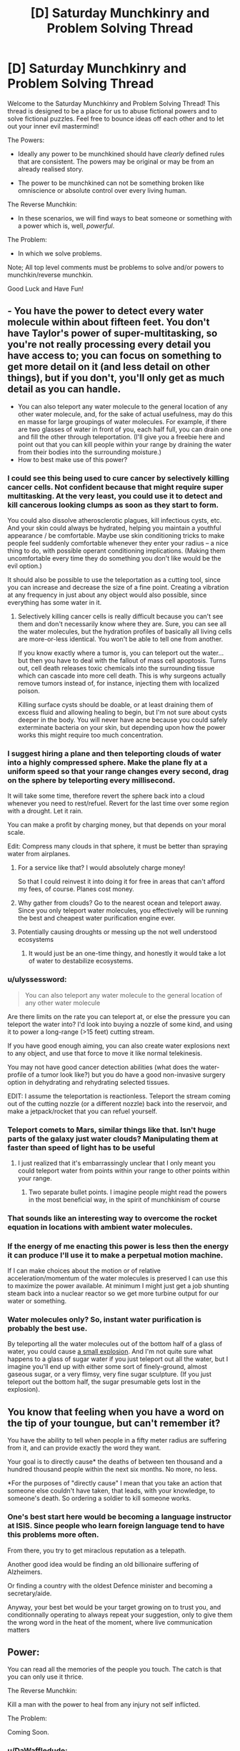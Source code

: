 #+TITLE: [D] Saturday Munchkinry and Problem Solving Thread

* [D] Saturday Munchkinry and Problem Solving Thread
:PROPERTIES:
:Author: gods_fear_me
:Score: 14
:DateUnix: 1472898360.0
:DateShort: 2016-Sep-03
:END:
Welcome to the Saturday Munchkinry and Problem Solving Thread! This thread is designed to be a place for us to abuse fictional powers and to solve fictional puzzles. Feel free to bounce ideas off each other and to let out your inner evil mastermind!

The Powers:

- Ideally any power to be munchkined should have /clearly/ defined rules that are consistent. The powers may be original or may be from an already realised story.

- The power to be munchkined can not be something broken like omniscience or absolute control over every living human.

The Reverse Munchkin:

- In these scenarios, we will find ways to beat someone or something with a power which is, well, /powerful/.

The Problem:

- In which we solve problems.

Note; All top level comments must be problems to solve and/or powers to munchkin/reverse munchkin.

Good Luck and Have Fun!


** - You have the power to detect every water molecule within about fifteen feet. You don't have Taylor's power of super-multitasking, so you're not really processing every detail you have access to; you can focus on something to get more detail on it (and less detail on other things), but if you don't, you'll only get as much detail as you can handle.
- You can also teleport any water molecule to the general location of any other water molecule, and, for the sake of actual usefulness, may do this en masse for large groupings of water molecules. For example, if there are two glasses of water in front of you, each half full, you can drain one and fill the other through teleportation. (I'll give you a freebie here and point out that you can kill people within your range by draining the water from their bodies into the surrounding moisture.)
- How to best make use of this power?
:PROPERTIES:
:Author: LiteralHeadCannon
:Score: 6
:DateUnix: 1472909837.0
:DateShort: 2016-Sep-03
:END:

*** I could see this being used to cure cancer by selectively killing cancer cells. Not confident because that might require super multitasking. At the very least, you could use it to detect and kill cancerous looking clumps as soon as they start to form.

You could also dissolve atherosclerotic plagues, kill infectious cysts, etc. And your skin could always be hydrated, helping you maintain a youthful appearance / be comfortable. Maybe use skin conditioning tricks to make people feel suddenly comfortable whenever they enter your radius -- a nice thing to do, with possible operant conditioning implications. (Making them uncomfortable every time they do something you don't like would be the evil option.)

It should also be possible to use the teleportation as a cutting tool, since you can increase and decrease the size of a fine point. Creating a vibration at any frequency in just about any object would also possible, since everything has some water in it.
:PROPERTIES:
:Author: lsparrish
:Score: 10
:DateUnix: 1472913156.0
:DateShort: 2016-Sep-03
:END:

**** Selectively killing cancer cells is really difficult because you can't see them and don't necessarily know where they are. Sure, you can see all the water molecules, but the hydration profiles of basically all living cells are more-or-less identical. You won't be able to tell one from another.

If you know exactly where a tumor is, you can teleport out the water...but then you have to deal with the fallout of mass cell apoptosis. Turns out, cell death releases toxic chemicals into the surrounding tissue which can cascade into more cell death. This is why surgeons actually remove tumors instead of, for instance, injecting them with localized poison.

Killing surface cysts should be doable, or at least draining them of excess fluid and allowing healing to begin, but I'm not sure about cysts deeper in the body. You will never have acne because you could safely exterminate bacteria on your skin, but depending upon how the power works this might require too much concentration.
:PROPERTIES:
:Author: Frommerman
:Score: 5
:DateUnix: 1472964100.0
:DateShort: 2016-Sep-04
:END:


*** I suggest hiring a plane and then teleporting clouds of water into a highly compressed sphere. Make the plane fly at a uniform speed so that your range changes every second, drag on the sphere by teleporting every millisecond.

It will take some time, therefore revert the sphere back into a cloud whenever you need to rest/refuel. Revert for the last time over some region with a drought. Let it rain.

You can make a profit by charging money, but that depends on your moral scale.

Edit: Compress many clouds in that sphere, it must be better than spraying water from airplanes.
:PROPERTIES:
:Author: gods_fear_me
:Score: 3
:DateUnix: 1472914285.0
:DateShort: 2016-Sep-03
:END:

**** For a service like that? I would absolutely charge money!

So that I could reinvest it into doing it for free in areas that can't afford my fees, of course. Planes cost money.
:PROPERTIES:
:Author: Frommerman
:Score: 3
:DateUnix: 1472964190.0
:DateShort: 2016-Sep-04
:END:


**** Why gather from clouds? Go to the nearest ocean and teleport away. Since you only teleport water molecules, you effectively will be running the best and cheapest water purification engine ever.
:PROPERTIES:
:Author: Icare0
:Score: 3
:DateUnix: 1473129530.0
:DateShort: 2016-Sep-06
:END:


**** Potentially causing droughts or messing up the not well understood ecosystems
:PROPERTIES:
:Author: RMcD94
:Score: 2
:DateUnix: 1472931736.0
:DateShort: 2016-Sep-04
:END:

***** It would just be an one-time thingy, and honestly it would take a lot of water to destabilize ecosystems.
:PROPERTIES:
:Author: gods_fear_me
:Score: 1
:DateUnix: 1472932573.0
:DateShort: 2016-Sep-04
:END:


*** u/ulyssessword:
#+begin_quote
  You can also teleport any water molecule to the general location of any other water molecule
#+end_quote

Are there limits on the rate you can teleport at, or else the pressure you can teleport the water into? I'd look into buying a nozzle of some kind, and using it to power a long-range (>15 feet) cutting stream.

If you have good enough aiming, you can also create water explosions next to any object, and use that force to move it like normal telekinesis.

You may not have good cancer detection abilities (what does the water-profile of a tumor look like?) but you do have a good non-invasive surgery option in dehydrating and rehydrating selected tissues.

EDIT: I assume the teleportation is reactionless. Teleport the stream coming out of the cutting nozzle (or a different nozzle) back into the reservoir, and make a jetpack/rocket that you can refuel yourself.
:PROPERTIES:
:Author: ulyssessword
:Score: 3
:DateUnix: 1472917744.0
:DateShort: 2016-Sep-03
:END:


*** Teleport comets to Mars, similar things like that. Isn't huge parts of the galaxy just water clouds? Manipulating them at faster than speed of light has to be useful
:PROPERTIES:
:Author: RMcD94
:Score: 1
:DateUnix: 1472931823.0
:DateShort: 2016-Sep-04
:END:

**** I just realized that it's embarrassingly unclear that I only meant you could teleport water from points within your range to other points within your range.
:PROPERTIES:
:Author: LiteralHeadCannon
:Score: 2
:DateUnix: 1472933907.0
:DateShort: 2016-Sep-04
:END:

***** Two separate bullet points. I imagine people might read the powers in the most beneficial way, in the spirit of munchkinism of course
:PROPERTIES:
:Author: RMcD94
:Score: 2
:DateUnix: 1472934432.0
:DateShort: 2016-Sep-04
:END:


*** That sounds like an interesting way to overcome the rocket equation in locations with ambient water molecules.
:PROPERTIES:
:Author: Arizth
:Score: 1
:DateUnix: 1472962174.0
:DateShort: 2016-Sep-04
:END:


*** If the energy of me enacting this power is less then the energy it can produce I'll use it to make a perpetual motion machine.

If I can make choices about the motion or of relative acceleration/momentum of the water molecules is preserved I can use this to maximize the power available. At minimum I might just get a job shunting steam back into a nuclear reactor so we get more turbine output for our water or something.
:PROPERTIES:
:Author: Nighzmarquls
:Score: 1
:DateUnix: 1473180989.0
:DateShort: 2016-Sep-06
:END:


*** Water molecules only? So, instant water purification is probably the best use.

By teleporting all the water molecules out of the bottom half of a glass of water, you could cause [[https://what-if.xkcd.com/6/][a small explosion]]. And I'm not quite sure what happens to a glass of sugar water if you just teleport out all the water, but I imagine you'll end up with either some sort of finely-ground, almost gaseous sugar, or a very flimsy, very fine sugar sculpture. (If you just teleport out the bottom half, the sugar presumable gets lost in the explosion).
:PROPERTIES:
:Author: CCC_037
:Score: 1
:DateUnix: 1473330677.0
:DateShort: 2016-Sep-08
:END:


** You know that feeling when you have a word on the tip of your toungue, but can't remember it?

You have the ability to tell when people in a fifty meter radius are suffering from it, and can provide exactly the word they want.

Your goal is to directly cause* the deaths of between ten thousand and a hundred thousand people within the next six months. No more, no less.

*For the purposes of "directly cause" I mean that you take an action that someone else couldn't have taken, that leads, with your knowledge, to someone's death. So ordering a soldier to kill someone works.
:PROPERTIES:
:Author: GaBeRockKing
:Score: 10
:DateUnix: 1472926350.0
:DateShort: 2016-Sep-03
:END:

*** One's best start here would be becoming a language instructor at ISIS. Since people who learn foreign language tend to have this problems more often.

From there, you try to get miraclous reputation as a telepath.

Another good idea would be finding an old billionaire suffering of Alzheimers.

Or finding a country with the oldest Defence minister and becoming a secretary/aide.

Anyway, your best bet would be your target growing on to trust you, and conditionnally operating to always repeat your suggestion, only to give them the wrong word in the heat of the moment, where live communication matters
:PROPERTIES:
:Author: ShareDVI
:Score: 6
:DateUnix: 1472970638.0
:DateShort: 2016-Sep-04
:END:


** Power:

You can read all the memories of the people you touch. The catch is that you can only use it thrice.

The Reverse Munchkin:

Kill a man with the power to heal from any injury not self inflicted.

The Problem:

Coming Soon.
:PROPERTIES:
:Author: gods_fear_me
:Score: 4
:DateUnix: 1472898687.0
:DateShort: 2016-Sep-03
:END:

*** u/DaWaffledude:
#+begin_quote
  Kill a man with the power to heal from any injury not self inflicted.
#+end_quote

He can heal from injuries, but they'll still hurt. Incapacitate him (Repeatedly tasing him should work), bring him to a cell filled with some kind of horrible torture, and give him an easy means of suicide.
:PROPERTIES:
:Author: DaWaffledude
:Score: 11
:DateUnix: 1472900276.0
:DateShort: 2016-Sep-03
:END:

**** There's actually a much easier way than getting him to kill himself. Just encase him in concrete or collapse a mine on top of him or something, if he ever got out it would be in thousands (or if you did a really good job) maybe even millions of years.
:PROPERTIES:
:Author: vakusdrake
:Score: 3
:DateUnix: 1472908915.0
:DateShort: 2016-Sep-03
:END:

***** He's still going to break out eventually, and now you (or your descendants) have to deal with an immortal man who's spent the last few thousand years planning his revenge.

Besides which, the challenge was specifically to kill him
:PROPERTIES:
:Author: DaWaffledude
:Score: 4
:DateUnix: 1472910105.0
:DateShort: 2016-Sep-03
:END:

****** If it would take him millions of years to escape then by the time he does either humans wiped ourselves out or we're post singularity. Either way collapsing a abandoned mine on him seems like it would work pretty damn well.\\
Even if it only took him thousands of years to escape the same thing I said before is likely to apply, either way by the time he gets out his power will have very little use.
:PROPERTIES:
:Author: vakusdrake
:Score: 3
:DateUnix: 1472913306.0
:DateShort: 2016-Sep-03
:END:


**** It will work.
:PROPERTIES:
:Author: gods_fear_me
:Score: 2
:DateUnix: 1472901541.0
:DateShort: 2016-Sep-03
:END:


*** u/PeridexisErrant:
#+begin_quote
  You can read all the memories of the people you touch. The catch is that you can only use it thrice.
#+end_quote

I'll assume this is a limited-uses version of Aro's power (/Luminosity/). The obvious win seems to be picking three world leaders, or perhaps three elderly experts in orthogonal-but-synergistic fields.

#+begin_quote
  Kill a man with the power to heal from any injury not self inflicted.
#+end_quote

Survivable suicide bombings, if the trigger is creative.
:PROPERTIES:
:Author: PeridexisErrant
:Score: 7
:DateUnix: 1472899389.0
:DateShort: 2016-Sep-03
:END:

**** Be careful that you have to find a way to touch them in the first place. Your second idea of reading the experts is more likely to work.
:PROPERTIES:
:Author: gods_fear_me
:Score: 1
:DateUnix: 1472901469.0
:DateShort: 2016-Sep-03
:END:

***** No, shaking hands with any given world leader isn't TOO hard. Just get an invitation to a donors dinner or something similar.
:PROPERTIES:
:Author: mcherm
:Score: 7
:DateUnix: 1472913790.0
:DateShort: 2016-Sep-03
:END:

****** Oh right, didn't think about that.
:PROPERTIES:
:Author: gods_fear_me
:Score: 2
:DateUnix: 1472914368.0
:DateShort: 2016-Sep-03
:END:


****** Depends if you can activate it or if you have to avoid touching other people
:PROPERTIES:
:Author: RMcD94
:Score: 2
:DateUnix: 1472931458.0
:DateShort: 2016-Sep-04
:END:


*** u/TBestIG:
#+begin_quote
  Kill a man with the power to heal from any injury not self inflicted
#+end_quote

Depends on how you define self inflicted, but I'd go with the Steelheart route. Button that activates explosives, get him to press it.
:PROPERTIES:
:Author: TBestIG
:Score: 3
:DateUnix: 1472913830.0
:DateShort: 2016-Sep-03
:END:

**** It must be willing self-harm.
:PROPERTIES:
:Author: gods_fear_me
:Score: 5
:DateUnix: 1472914400.0
:DateShort: 2016-Sep-03
:END:

***** Well there goes that idea.

Assuming he's not any different from a regular human other than the regeneration, torture should be an effective method of convincing him to commit suicide.
:PROPERTIES:
:Author: TBestIG
:Score: 4
:DateUnix: 1472914579.0
:DateShort: 2016-Sep-03
:END:

****** Yes
:PROPERTIES:
:Author: gods_fear_me
:Score: 3
:DateUnix: 1472914634.0
:DateShort: 2016-Sep-03
:END:

******* Well in that case. The classic solution: [[http://www.scp-wiki.net/scp-1543-j]]
:PROPERTIES:
:Author: gabbalis
:Score: 5
:DateUnix: 1472919731.0
:DateShort: 2016-Sep-03
:END:


*** Dehydration, asphyxiation and starvation aren't generally considered injuries, so lock the man inside something air tight and wait for him to die. If you consider them injuries then it's time to drive someone to suicide, depending on his personality there are a few ways to do that, capture his closest friends and family, strap a bomb to them, tell him if he commits suicide you will release them and if he doesn't you will blow them up, if this doesn't work then blow them up, he might become suicidal, though that's not likely. If that doesn't work then torture him and provide the means to commit suicide, the torture should be pretty easy and horrific seeing as you don't need to worry about accidentally killing him.
:PROPERTIES:
:Author: Electric999999
:Score: 3
:DateUnix: 1472923679.0
:DateShort: 2016-Sep-03
:END:


*** u/Areign:
#+begin_quote
  Kill a man with the power to heal from any injury not self inflicted.
#+end_quote

poison his food....

he eats it, he dies
:PROPERTIES:
:Author: Areign
:Score: 1
:DateUnix: 1472960035.0
:DateShort: 2016-Sep-04
:END:


** So, if you had The Magic Pudding, it would of course be easy to destabilise economies and so forth. But how far could you take it?

It apparently violates conservation of energy and momentum, but is there a way to turn it into an interstellar stardrive, for example?

Could you colonise Mars, or better yet, Venus? Or Pluto?

Note that the pudding's regeneration is not instantaneous, since it is possible to cut a slice of it; but it can be assumed to grow back essentially immediately once that slice is removed. Also, its composition can apparently be changed, although the limitations of this transformation are not made clear, since the only example was converting it from a steak-and-kidney pudding to a plum duff and back again.
:PROPERTIES:
:Author: thrawnca
:Score: 4
:DateUnix: 1473041078.0
:DateShort: 2016-Sep-05
:END:

*** It's not clear what you're talking about, it's generally a good idea to link to something that explains what you're talking about.
:PROPERTIES:
:Author: vakusdrake
:Score: 5
:DateUnix: 1473059840.0
:DateShort: 2016-Sep-05
:END:

**** Oh, sorry, I guess I assumed that the story was better known. Maybe it's just in Australia.

[[https://en.wikipedia.org/wiki/The_Magic_Pudding]]

[[http://alldownunder.com/australian-authors/norman-lindsay/index.html]]
:PROPERTIES:
:Author: thrawnca
:Score: 2
:DateUnix: 1473117080.0
:DateShort: 2016-Sep-06
:END:


** You know, I find these threads would be better fit as images for/from [[/r/makeyourchoice]]
:PROPERTIES:
:Author: Dwood15
:Score: 3
:DateUnix: 1472974899.0
:DateShort: 2016-Sep-04
:END:

*** That thread is you picking from various options, it wouldn't be a very good fit for stuff from this thread where you are assumed to have given set of powers and munchkin from there.

After first going to the link you embeded I spent hours munchkining this beauty: [[https://www.reddit.com/r/makeyourchoice/comments/50uycx/escape_the_island_cyoa/d7a016q]]
:PROPERTIES:
:Author: vakusdrake
:Score: 2
:DateUnix: 1473059683.0
:DateShort: 2016-Sep-05
:END:


** Munchkinry challenge!

Powerset: Roughly [[http://magic.wizards.com/en/story/planeswalkers/chandra-nalaar][Chandra Nalaar]]'s powers, minus planeswalking. In other words,

- Lots of fire and explosions, limited by mana availability. Also, feeling some sort of strong passion at the time of casting is required to use the biggest spells. Feeling apathy or despair reduces your spells' effectiveness, and sufficient hopelessness can prevent casting anything at all.
- Ability to show off with fire on your hair and hands, along with correspondingly glowing eyes. (This automatically triggers upon extreme passions or when casting large spells, and may be manually used separately. Technically a spell in its own right, but draws only a tiny amount of mana to sustain.)
- Unusually high body temperature (always-on), but not so high as to be uncomfortable to other people's touch. Raising it further (over part or all of your body) is a simple spell, but takes more mana the more you raise it.
- Immunity to heat and your own fire (also always-on, draws no mana).
- Ability to draw mana and hold onto it for as long as desired. Mana pool size is limited only by how much you can find.

The setting:

- Easy mode: Earth as we know it, except that places generate mana as would be expected in /Magic: the Gathering/. You mostly need [[http://gatherer.wizards.com/Pages/Card/Details.aspx?multiverseid=289321][Mountains]], which can be locations like large foundries or boilerworks. No one else can access mana. You can also bond to a location, allowing you to draw on its mana when not physically there, by spending 8 hours there studying the location.
- Hard mode: Earth as we know it, but land does /not/ generate mana.

In either case, you start with a small pool of manabonds, which supply enough mana for you to throw a fist-sized fireball every minute or hold your body temperature at up to 110 degrees Celsius continuously.

The challenge: Take over the world.
:PROPERTIES:
:Author: b_sen
:Score: 2
:DateUnix: 1472938627.0
:DateShort: 2016-Sep-04
:END:

*** For hard mode, the obvious answer is to hold mana for twenty years. At that point, you should be able to get your body up to 4400 C constantly for six months, or sacrifice larger chunks of mana for a couple minutes at a million C, which should be enough to just...walk into any world capital and melt it. Topple governments at will, gain cult following, etc etc.

Also, ohmygod what do you think of the Aetherborn?
:PROPERTIES:
:Author: Frommerman
:Score: 3
:DateUnix: 1472964540.0
:DateShort: 2016-Sep-04
:END:

**** u/b_sen:
#+begin_quote
  For hard mode, the obvious answer is to hold mana for twenty years. At that point, you should be able to get your body up to 4400 C constantly for six months, or sacrifice larger chunks of mana for a couple minutes at a million C, which should be enough to just...walk into any world capital and melt it. Topple governments at will, gain cult following, etc etc.
#+end_quote

The shock and awe approach, then. Although if you're asked to repeat such feats frequently...

#+begin_quote
  Also, ohmygod what do you think of the Aetherborn?
#+end_quote

I have not yet had time to form a proper opinion on the Aetherborn, since I have been spending most of my free time trying to finish an M:tG rational and meta-rational fic.
:PROPERTIES:
:Author: b_sen
:Score: 3
:DateUnix: 1472968330.0
:DateShort: 2016-Sep-04
:END:

***** - Sapient race.
- Accidental byproducts of Kaladesh's 'electrical' grid.
- Random, very short lifespans (months to a few years).
- Appear to be created completely conscious.
- Can't sleep.
- Spend their entire lives on hedonistic sensation-gathering.
- [[http://i.imgur.com/gapkdjx.png][These cards]].
:PROPERTIES:
:Author: Frommerman
:Score: 1
:DateUnix: 1472969666.0
:DateShort: 2016-Sep-04
:END:

****** Now I have had time to form a proper opinion on the Aetherborn. (Setting aside the nonbinary representation issue, on which I'll defer to nonbinary people.)

On the one hand, I like that Wizards has introduced a Black characteristic race that isn't commonly associated with evil and has clearly sympathetic motives as a group. I am of the firm opinion that declaring Black to be amoral is a flavor error and that the correct flavor for Black regarding morality is that a Black character's moral code, if any, comes from what satisfies them personally rather than from society (White) or nature (Green) imposing one. (The latter flavor choice does include lots of people who care only about themselves (e.g. HPMOR!Voldemort), but it also includes people who base their moral code on personally caring about others and will stand in defiance of society and nature to follow it (e.g. HJPEV).) Having the Aetherborn helps balance out Black's representatives.

On the other hand, I am displeased that so far the Aetherborn's short lifespans do not appear to be seen as a /problem/ in-Multiverse, despite the very glaring length difference between their lifespans and those of other sapient races and the fact that they are /produced by an artificial, controlled thing/. People are dying who don't want to die! Kaladeshi Consulate, have the ethical debate and fix your aether grid!

Then again, M:tG doesn't generally portray transhumanism in a positive light. Note the "death and decay are necessary" theme inherent in combining Black's mechanical and flavor elements with the problems which befall planes that don't have a balance of all five colors of mana. Also, observe that the most prominent self-improving character is Tezzeret, the most prominent immortality-/seeking/ character is Liliana, they are both the most prominent in those areas by a long shot, and they are both /terrible, terrible people/. In addition to working with Nicol Bolas for their own gain, thereby making his well-deserved "evil, power-hungry tyrant" image rub off on them, they are both conspicuously shown heaping abuse upon Jace. And Jace is the poster boy and /intended audience surrogate/ for the /entire game/ - who also conspicuously /fails to think of/ using his own powers for self-improvement, despite having the single best powerset for doing so (with the arguable exception of Bolas, depending on whether you look at power focus or power level). Admittedly, if he was allowed to think of that he would run away with the plot, but still.

I have feelings about the portrayal of transhumanism in media. Can you tell? :)

Also:

#+begin_quote
  Can't sleep.
#+end_quote

Is this shown to affect their learning and memory? (I am aware that at least some demons in M:tG also don't sleep. I have the same question about them.)
:PROPERTIES:
:Author: b_sen
:Score: 2
:DateUnix: 1473114621.0
:DateShort: 2016-Sep-06
:END:

******* My first reaction to them was transhumanist indignation as well. Of course, the Consuls are supposed to be the bad guys of this arc, having hired the guy who killed Chandra's dad and also made Tezzeret a judge for some reason, so them allowing their energy grid to continue making existential nightmares seems entirely in-character.

Then I realized that the fact that I'm thinking about the Aetherborn so much makes them the most fascinating setpiece Wizards has penned in recent memory. The whole Eldrich horror beyond mortal ken thing we've had for the past two blocks is cool, but most of the ideas in that sphere have already been written by someone or another. Before that, we had a pretty normal time travel plot (with none of the rational trappings that might have come from that), before that we had random Greco-Roman gods being jackasses, etc etc. Nothing really exciting or unique.

But I've never read of anything like the Aetherborn before. Nothing I've ever seen before combines pretty much every fridge horror trope possible, from accidental creation of sapient life to randomly short lifespans. And it gets even better! The whole nonbinary thing makes complete and total sense because the Aetherborn aren't evolved beings and can't reproduce normally! They can't sleep because sleeping is a function of meatbrains needing downtime, and beings made of Aether don't have meatbrains!

Wizards actually thought about these things and created something totally unique that I didn't expect. And that's awesome!

I totally get your feelings about the portrayal of transhumanism, but let's take a look at this in context. In the Magic universe, the only known methods of immortality were developed by the Phyrexians (Squee), or require selling your soul to four different demons. Whereas in our universe it is entirely reasonable to expect that becoming immortal is entirely possible, it may well be harder in the Multiverse because reasons, and it may well be that the only methods of becoming immortal require questionable moral choices. If that is the case, the fact that nobody seems to be searching for immortality rituals might well be justified if we assume that all of them are evil or require too many resources a-la the white reanimation spells anyway.
:PROPERTIES:
:Author: Frommerman
:Score: 1
:DateUnix: 1473137546.0
:DateShort: 2016-Sep-06
:END:

******** u/b_sen:
#+begin_quote
  Of course, the Consuls are supposed to be the bad guys of this arc, having hired the guy who killed Chandra's dad and also made Tezzeret a judge for some reason, so them allowing their energy grid to continue making existential nightmares seems entirely in-character.
#+end_quote

I was trying to give them a more charitable fair shake than "bad guys of this arc". You know, treating the Consulate as an organization of and created by /people/ with varied but understandable motives and backgrounds. Some are just doing their job, some really believe that they're making Kaladesh a better place by suppressing mages and limiting aether supplies, some have personal vendettas, some are secretly mages themselves, some are corrupt and using their positions for personal gain...

So yes, maybe it currently makes sense for them to continue allowing their aether grid to make existential nightmares. But it makes sense with explanations like "they didn't realize that the Aetherborn are existential nightmares" or "some of the corrupt / oppressive elements profit from the continued generation of Aetherborn" or "no one can agree on /how/ to fix the aether grid" rather than "for the evulz".

(I try to treat stories as rational until that falls apart. Admittedly, there are some aspects of M:tG where that falls apart /very thoroughly/.)

#+begin_quote
  But I've never read of anything like the Aetherborn before. ...

  Wizards actually thought about these things and created something totally unique that I didn't expect. And that's awesome!
#+end_quote

This is a thing I like about the Aetherborn, both for the uniqueness and for creating a characteristic race that doesn't already have piles of tropes and associations surrounding it. (See also: earlier commentary on Black =/= evil)

#+begin_quote
  The whole nonbinary thing makes complete and total sense because the Aetherborn aren't evolved beings and can't reproduce normally!
#+end_quote

Makes sense? Yes, agreed. Representation? Again, deferring to nonbinary people. (From whom I have heard at least one nuanced argument that boils down to "that's better than 'everyone must have a gender of either male or female', but let's please have nonbinary people that /look like and have backgrounds like people/ rather than seeming either ominous or robotic".)

#+begin_quote
  They can't sleep because sleeping is a function of meatbrains needing downtime, and beings made of Aether don't have meatbrains!
#+end_quote

My inner Jace insists upon taking this one, so I'm going to let him type his response.

Sure, sleep in humans does perform meatbrain-downtime functions like replenishing ATP reserves in the brain and possibly helping remove waste products generated by brain activity, but that's not all it does. Sleep also has a large role in memory processing and consolidation, and that shows up quite nicely on the substrate-independent interface provided by mind magic.

So if the Aetherborn can't sleep, how does that affect their minds? Clearly at least some of them can perform complex long-term tasks that require lots of memory processing (see example: Gonti), so do they have some other means by which that processing occurs? If so, what tradeoffs does it have, and can meatbrains use it? If not, does that mean that most Aetherborn are even more of existential nightmares because they're good at sensation-gathering but have trouble learning from their experiences?

For a mind mage, this raises all sorts of questions. Can I tell if a mind is an Aetherborn simply by looking at its memory structure without reading any of the contents? If I see piles of under-consolidated memories in an Aetherborn mind, is that normal for them or a sign of pathology or interference? Are well-consolidated memories in an Aetherborn mind an indication that those memories were placed there by mind magic? How do the Aetherborn, both individually and as a society, adapt to any tradeoffs or difficulties in memory processing?

(No, I can't answer all those questions from my encounter with Ob Nixilis. He doesn't sleep either, but I didn't spend long enough in his head to really investigate that sort of thing, and it's quite possible that the answers are different for demons.)

#+begin_quote
  I totally get your feelings about the portrayal of transhumanism, but let's take a look at this in context. In the Magic universe, the only known methods of immortality were developed by the Phyrexians (Squee), or require selling your soul to four different demons. Whereas in our universe it is entirely reasonable to expect that becoming immortal is entirely possible, it may well be harder in the Multiverse because reasons, and it may well be that the only methods of becoming immortal require questionable moral choices. If that is the case, the fact that nobody seems to be searching for immortality rituals might well be justified if we assume that all of them are evil or require too many resources a-la the white reanimation spells anyway.
#+end_quote

My gripe here is not that we don't have large numbers of prominent characters voluntarily joining the Phyrexians or making deals with demons for immortality. That part is fine. And sure, it's /possible/ that the only methods of becoming immortal that are available in the Multiverse require questionable moral choices.

But we don't /know/ that that's the case, and we don't know that because apparently no one did the very Blue thing and proved the general case either way. And as long as the people of the Multiverse also don't know that, it would be nice to see at least some of them searching for morally acceptable and not-resource-hogging means of immortality. Or trying to prove whether or not such means can exist in the Multiverse.

And even if the Multiverse does turn out to be a No Ethical Immortality Allowed zone, surely there are other acts of transhumanist self-improvement that lack that problem. We've already covered why /recursive/ and /mental/ self-improvement are quietly prohibited, but there's no reason for modifying one's own body to necessarily be an immoral act or one only appealing to immoral people. Yet if we look at individuals who have visible, functional body mods (you know, the sort of thing that /turns up on card art/ and the like), we get Tezzeret (who is a terrible person, as previously discussed) and the less well-known Daretti (who indulges in things like [[http://magic.wizards.com/en/articles/archive/magic-story/bloody-instructions-2016-08-17][premeditated murder and burning people's houses down]]) and effectively no one else that's not better covered by considering them as part of a group.

If we look at groups with that visible, physical self-improvement focus, they all have some sort of terrible fate and assimilation plot involvement. Esper has its etherium crisis and the Ethersworn. The Simic Combine went around sticking cytoplasts to people without their consent, and then proceeded to maim or kill them with Project Kraj. Phyrexians are, well, Phyrexians, and they consumed Mirrodin.

Why can't we have Kaladeshi inventors that wear their own work as augmentation, rather than decoration, while still being morally upstanding people? Or sane, stable Esperites that take up a White code of "everyone should have the choice to improve themselves" and express Black self-interest and sacrifice through making personal sacrifices (time and effort, functionality tradeoffs, other resources), making something of themselves in the purest sense without imposing their views on others? Or Simic biomancers selling cytoplasts from well-tested lines to the willing, provoking discussions about the stratification of society? (Phyrexians would lose much of their identity without their assimilation plot, so I'll leave them alone.)

In short, why no nice transhumanists anywhere?
:PROPERTIES:
:Author: b_sen
:Score: 1
:DateUnix: 1473485643.0
:DateShort: 2016-Sep-10
:END:

********* It actually looks like there might be some nice transhumanists on Kaladesh as well, what with the Fabricate mechanic, specifically glint - sleeve artisan. From a flavor perspective, that guy is making power armor which becomes a permanent part of himself.
:PROPERTIES:
:Author: Frommerman
:Score: 1
:DateUnix: 1473486139.0
:DateShort: 2016-Sep-10
:END:

********** Glint-Sleeve Artisan at least looks good! Not ominous, not obviously evil, in White, and visibly self-augmenting. Now if that trend could continue with sufficient card and story prominence to balance out Tezzeret...
:PROPERTIES:
:Author: b_sen
:Score: 1
:DateUnix: 1473541417.0
:DateShort: 2016-Sep-11
:END:


*** Are you able to cast any red spells, or only fire-themed ones? [[http://magiccards.info/v14/en/5.html][Decree of Annihilation]] , [[http://magiccards.info/8e/en/204.html][Obliterate]] and [[http://magiccards.info/m13/en/158.html][Worldfire]] sound like they could do the job.

Edit: Oh, I read that as destroy the world. Oh well, there goes the world I guess.
:PROPERTIES:
:Author: Gurkenglas
:Score: 1
:DateUnix: 1472945838.0
:DateShort: 2016-Sep-04
:END:

**** Only fire-themed ones that fit with her "personal fire production" specialty. (Worldfire meets the former condition but not the latter.) If you want to blow everything up, explain how you would leverage that limited set of spells into blowing everything up.
:PROPERTIES:
:Author: b_sen
:Score: 1
:DateUnix: 1472947201.0
:DateShort: 2016-Sep-04
:END:


*** Is [[http://gatherer.wizards.com/Pages/Card/Details.aspx?multiverseid=122123][braid of fire]] a spell you can cast? If so, hard mode is easy.
:PROPERTIES:
:Author: ulyssessword
:Score: 1
:DateUnix: 1472968228.0
:DateShort: 2016-Sep-04
:END:

**** No.
:PROPERTIES:
:Author: b_sen
:Score: 1
:DateUnix: 1472968403.0
:DateShort: 2016-Sep-04
:END:
